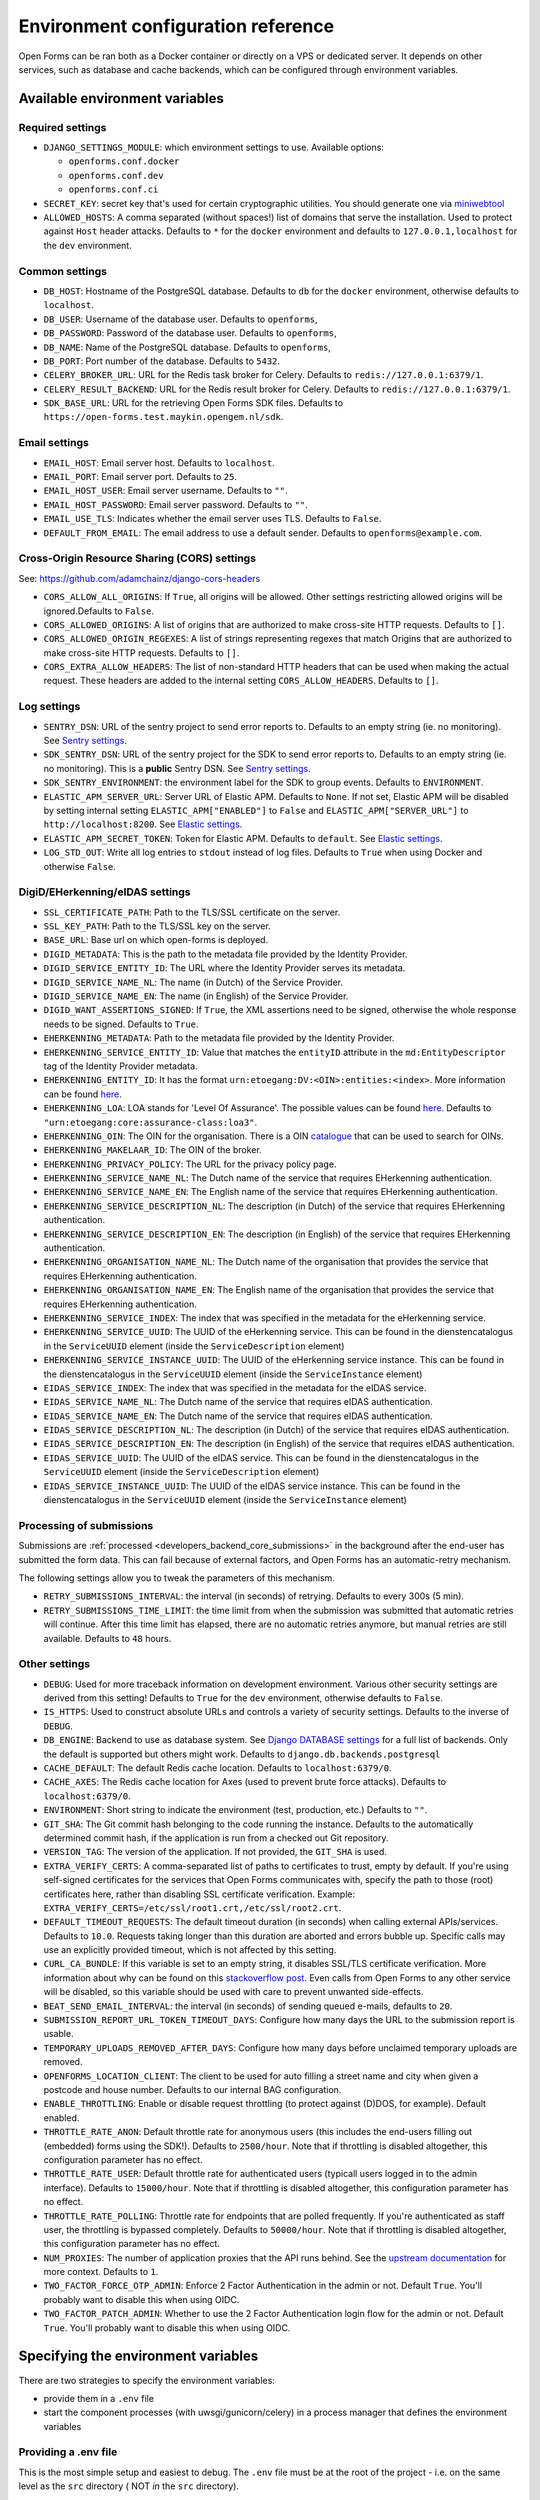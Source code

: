 .. _installation_environment_config:

===================================
Environment configuration reference
===================================

Open Forms can be ran both as a Docker container or directly on a VPS or
dedicated server. It depends on other services, such as database and cache
backends, which can be configured through environment variables.

Available environment variables
===============================

Required settings
-----------------

* ``DJANGO_SETTINGS_MODULE``: which environment settings to use. Available options:

  - ``openforms.conf.docker``
  - ``openforms.conf.dev``
  - ``openforms.conf.ci``

* ``SECRET_KEY``: secret key that's used for certain cryptographic utilities. You
  should generate one via
  `miniwebtool <https://www.miniwebtool.com/django-secret-key-generator/>`_

* ``ALLOWED_HOSTS``: A comma separated (without spaces!) list of domains that
  serve the installation. Used to protect against ``Host`` header attacks.
  Defaults to ``*`` for the ``docker`` environment and defaults to
  ``127.0.0.1,localhost`` for the ``dev`` environment.

Common settings
---------------

* ``DB_HOST``: Hostname of the PostgreSQL database. Defaults to ``db`` for the
  ``docker`` environment, otherwise defaults to ``localhost``.

* ``DB_USER``: Username of the database user. Defaults to ``openforms``,

* ``DB_PASSWORD``: Password of the database user. Defaults to ``openforms``,

* ``DB_NAME``: Name of the PostgreSQL database. Defaults to ``openforms``,

* ``DB_PORT``: Port number of the database. Defaults to ``5432``.

* ``CELERY_BROKER_URL``: URL for the Redis task broker for Celery. Defaults
  to ``redis://127.0.0.1:6379/1``.

* ``CELERY_RESULT_BACKEND``: URL for the Redis result broker for Celery.
  Defaults to ``redis://127.0.0.1:6379/1``.

* ``SDK_BASE_URL``: URL for the retrieving Open Forms SDK files.
  Defaults to ``https://open-forms.test.maykin.opengem.nl/sdk``.

.. _email-settings:

Email settings
--------------

* ``EMAIL_HOST``: Email server host. Defaults to ``localhost``.

* ``EMAIL_PORT``: Email server port. Defaults to ``25``.

* ``EMAIL_HOST_USER``: Email server username. Defaults to ``""``.

* ``EMAIL_HOST_PASSWORD``: Email server password. Defaults to ``""``.

* ``EMAIL_USE_TLS``: Indicates whether the email server uses TLS. Defaults to
  ``False``.

* ``DEFAULT_FROM_EMAIL``: The email address to use a default sender. Defaults
  to ``openforms@example.com``.

Cross-Origin Resource Sharing (CORS) settings
---------------------------------------------

See: https://github.com/adamchainz/django-cors-headers

* ``CORS_ALLOW_ALL_ORIGINS``: If ``True``, all origins will be allowed. Other
  settings restricting allowed origins will be ignored.Defaults to ``False``.

* ``CORS_ALLOWED_ORIGINS``: A list of origins that are authorized to make
  cross-site HTTP requests. Defaults to ``[]``.

* ``CORS_ALLOWED_ORIGIN_REGEXES``: A list of strings representing regexes that
  match Origins that are authorized to make cross-site HTTP requests. Defaults
  to ``[]``.

* ``CORS_EXTRA_ALLOW_HEADERS``: The list of non-standard HTTP headers that can
  be used when making the actual request. These headers are added to the
  internal setting ``CORS_ALLOW_HEADERS``. Defaults to ``[]``.

Log settings
------------

* ``SENTRY_DSN``: URL of the sentry project to send error reports to. Defaults
  to an empty string (ie. no monitoring). See `Sentry settings`_.

* ``SDK_SENTRY_DSN``: URL of the sentry project for the SDK to send error reports to. Defaults
  to an empty string (ie. no monitoring). This is a **public** Sentry DSN. See `Sentry settings`_.

* ``SDK_SENTRY_ENVIRONMENT``: the environment label for the SDK to group events. Defaults
  to ``ENVIRONMENT``.

* ``ELASTIC_APM_SERVER_URL``: Server URL of Elastic APM. Defaults to
  ``None``. If not set, Elastic APM will be disabled by setting internal
  setting ``ELASTIC_APM["ENABLED"]`` to ``False`` and
  ``ELASTIC_APM["SERVER_URL"]`` to ``http://localhost:8200``. See
  `Elastic settings`_.

* ``ELASTIC_APM_SECRET_TOKEN``: Token for Elastic APM. Defaults to ``default``.
  See `Elastic settings`_.

* ``LOG_STD_OUT``: Write all log entries to ``stdout`` instead of log files.
  Defaults to ``True`` when using Docker and otherwise ``False``.

.. _`Sentry settings`: https://docs.sentry.io/
.. _`Elastic settings`: https://www.elastic.co/guide/en/apm/agent/python/current/configuration.html

.. _installation_config_eherkenning:

DigiD/EHerkenning/eIDAS settings
--------------------------------

* ``SSL_CERTIFICATE_PATH``: Path to the TLS/SSL certificate on the server.
* ``SSL_KEY_PATH``: Path to the TLS/SSL key on the server.
* ``BASE_URL``: Base url on which open-forms is deployed.
* ``DIGID_METADATA``: This is the path to the metadata file provided by the Identity Provider.
* ``DIGID_SERVICE_ENTITY_ID``: The URL where the Identity Provider serves its metadata.
* ``DIGID_SERVICE_NAME_NL``: The name (in Dutch) of the Service Provider.
* ``DIGID_SERVICE_NAME_EN``: The name (in English) of the Service Provider.
* ``DIGID_WANT_ASSERTIONS_SIGNED``: If ``True``, the XML assertions need to be signed, otherwise the whole response needs to be signed. Defaults to ``True``.
* ``EHERKENNING_METADATA``: Path to the metadata file provided by the Identity Provider.
* ``EHERKENNING_SERVICE_ENTITY_ID``: Value that matches the ``entityID`` attribute in the ``md:EntityDescriptor`` tag of the Identity Provider metadata.
* ``EHERKENNING_ENTITY_ID``: It has the format ``urn:etoegang:DV:<OIN>:entities:<index>``. More information can be found `here <https://afsprakenstelsel.etoegang.nl/display/as/EntityID>`__.
* ``EHERKENNING_LOA``: LOA stands for 'Level Of Assurance'. The possible values can be found `here <https://afsprakenstelsel.etoegang.nl/display/as/Level+of+assurance>`__. Defaults to ``"urn:etoegang:core:assurance-class:loa3"``.
* ``EHERKENNING_OIN``: The OIN for the organisation. There is a OIN `catalogue <https://portaal.digikoppeling.nl/registers/>`_ that can be used to search for OINs.
* ``EHERKENNING_MAKELAAR_ID``: The OIN of the broker.
* ``EHERKENNING_PRIVACY_POLICY``: The URL for the privacy policy page.
* ``EHERKENNING_SERVICE_NAME_NL``: The Dutch name of the service that requires EHerkenning authentication.
* ``EHERKENNING_SERVICE_NAME_EN``: The English name of the service that requires EHerkenning authentication.
* ``EHERKENNING_SERVICE_DESCRIPTION_NL``: The description (in Dutch) of the service that requires EHerkenning authentication.
* ``EHERKENNING_SERVICE_DESCRIPTION_EN``: The description (in English) of the service that requires EHerkenning authentication.
* ``EHERKENNING_ORGANISATION_NAME_NL``: The Dutch name of the organisation that provides the service that requires EHerkenning authentication.
* ``EHERKENNING_ORGANISATION_NAME_EN``: The English name of the organisation that provides the service that requires EHerkenning authentication.
* ``EHERKENNING_SERVICE_INDEX``: The index that was specified in the metadata for the eHerkenning service.
* ``EHERKENNING_SERVICE_UUID``: The UUID of the eHerkenning service. This can be found in the dienstencatalogus in the ``ServiceUUID`` element (inside the ``ServiceDescription`` element)
* ``EHERKENNING_SERVICE_INSTANCE_UUID``: The UUID of the eHerkenning service instance. This can be found in the dienstencatalogus in the ``ServiceUUID`` element (inside the ``ServiceInstance`` element)
* ``EIDAS_SERVICE_INDEX``: The index that was specified in the metadata for the eIDAS service.
* ``EIDAS_SERVICE_NAME_NL``: The Dutch name of the service that requires eIDAS authentication.
* ``EIDAS_SERVICE_NAME_EN``: The Dutch name of the service that requires eIDAS authentication.
* ``EIDAS_SERVICE_DESCRIPTION_NL``: The description (in Dutch) of the service that requires eIDAS authentication.
* ``EIDAS_SERVICE_DESCRIPTION_EN``: The description (in English) of the service that requires eIDAS authentication.
* ``EIDAS_SERVICE_UUID``: The UUID of the eIDAS service. This can be found in the dienstencatalogus in the ``ServiceUUID`` element (inside the ``ServiceDescription`` element)
* ``EIDAS_SERVICE_INSTANCE_UUID``: The UUID of the eIDAS service instance. This can be found in the dienstencatalogus in the ``ServiceUUID`` element (inside the ``ServiceInstance`` element)

Processing of submissions
-------------------------

Submissions are :ref:`processed <developers_backend_core_submissions>` in the background after the
end-user has submitted the form data. This can fail because of external factors, and
Open Forms has an automatic-retry mechanism.

The following settings allow you to tweak the parameters of this mechanism.

* ``RETRY_SUBMISSIONS_INTERVAL``: the interval (in seconds) of retrying. Defaults to
  every 300s (5 min).

* ``RETRY_SUBMISSIONS_TIME_LIMIT``: the time limit from when the submission was
  submitted that automatic retries will continue. After this time limit has elapsed,
  there are no automatic retries anymore, but manual retries are still available.
  Defaults to ``48`` hours.

Other settings
--------------

* ``DEBUG``: Used for more traceback information on development environment.
  Various other security settings are derived from this setting! Defaults to
  ``True`` for the ``dev`` environment, otherwise defaults to ``False``.

* ``IS_HTTPS``: Used to construct absolute URLs and controls a variety of
  security settings. Defaults to the inverse of ``DEBUG``.

* ``DB_ENGINE``: Backend to use as database system. See
  `Django DATABASE settings`_ for a full list of backends. Only the default is
  supported but others might work. Defaults to ``django.db.backends.postgresql``

* ``CACHE_DEFAULT``: The default Redis cache location. Defaults to
  ``localhost:6379/0``.

* ``CACHE_AXES``: The Redis cache location for Axes (used to prevent brute
  force attacks). Defaults to ``localhost:6379/0``.

* ``ENVIRONMENT``: Short string to indicate the environment (test, production,
  etc.) Defaults to ``""``.

* ``GIT_SHA``: The Git commit hash belonging to the code running the instance.
  Defaults to the automatically determined commit hash, if the application is
  run from a checked out Git repository.

* ``VERSION_TAG``: The version of the application. If not provided, the
  ``GIT_SHA`` is used.

* ``EXTRA_VERIFY_CERTS``: A comma-separated list of paths to certificates to trust, empty
  by default. If you're using self-signed certificates for the services that Open Forms
  communicates with, specify the path to those (root) certificates here, rather than
  disabling SSL certificate verification. Example:
  ``EXTRA_VERIFY_CERTS=/etc/ssl/root1.crt,/etc/ssl/root2.crt``.

* ``DEFAULT_TIMEOUT_REQUESTS``: The default timeout duration (in seconds) when calling
  external APIs/services. Defaults to ``10.0``. Requests taking longer than this
  duration are aborted and errors bubble up. Specific calls may use an explicitly
  provided timeout, which is not affected by this setting.

* ``CURL_CA_BUNDLE``: If this variable is set to an empty string, it disables SSL/TLS
  certificate verification. More information about why can be found on this
  `stackoverflow post <https://stackoverflow.com/a/48391751/7146757>`_. Even calls from
  Open Forms to any other service will be disabled, so this variable should be used with
  care to prevent unwanted side-effects.

* ``BEAT_SEND_EMAIL_INTERVAL``: the interval (in seconds) of sending queued e-mails,
  defaults to ``20``.

* ``SUBMISSION_REPORT_URL_TOKEN_TIMEOUT_DAYS``: Configure how many days the URL to the submission report is usable.

* ``TEMPORARY_UPLOADS_REMOVED_AFTER_DAYS``: Configure how many days before unclaimed temporary uploads are removed.

* ``OPENFORMS_LOCATION_CLIENT``: The client to be used for auto filling a street name and city
  when given a postcode and house number.  Defaults to our internal BAG configuration.

* ``ENABLE_THROTTLING``: Enable or disable request throttling (to protect against (D)DOS, for example). Default enabled.

* ``THROTTLE_RATE_ANON``: Default throttle rate for anonymous users (this includes the
  end-users filling out (embedded) forms using the SDK!). Defaults to ``2500/hour``. Note
  that if throttling is disabled altogether, this configuration parameter has no effect.

* ``THROTTLE_RATE_USER``: Default throttle rate for authenticated users (typicall users
  logged in to the admin interface). Defaults to ``15000/hour``. Note that if throttling
  is disabled altogether, this configuration parameter has no effect.

* ``THROTTLE_RATE_POLLING``: Throttle rate for endpoints that are polled frequently. If
  you're authenticated as staff user, the throttling is bypassed completely. Defaults
  to ``50000/hour``. Note that if throttling is disabled altogether, this configuration
  parameter has no effect.

* ``NUM_PROXIES``: The number of application proxies that the API runs behind. See the
  `upstream documentation <https://www.django-rest-framework.org/api-guide/settings/#num_proxies>`_
  for more context. Defaults to ``1``.

* ``TWO_FACTOR_FORCE_OTP_ADMIN``: Enforce 2 Factor Authentication in the admin or not.
  Default ``True``. You'll probably want to disable this when using OIDC.

* ``TWO_FACTOR_PATCH_ADMIN``: Whether to use the 2 Factor Authentication login flow for
  the admin or not. Default ``True``. You'll probably want to disable this when using OIDC.

.. _`Django DATABASE settings`: https://docs.djangoproject.com/en/dev/ref/settings/#std:setting-DATABASE-ENGINE

Specifying the environment variables
=====================================

There are two strategies to specify the environment variables:

* provide them in a ``.env`` file
* start the component processes (with uwsgi/gunicorn/celery) in a process
  manager that defines the environment variables

Providing a .env file
---------------------

This is the most simple setup and easiest to debug. The ``.env`` file must be
at the root of the project - i.e. on the same level as the ``src`` directory (
NOT *in* the ``src`` directory).

The syntax is key-value:

.. code::

   SOME_VAR=some_value
   OTHER_VAR="quoted_value"


Provide the envvars via the process manager
-------------------------------------------

If you use a process manager (such as supervisor/systemd), use their techniques
to define the envvars. The component will pick them up out of the box.
